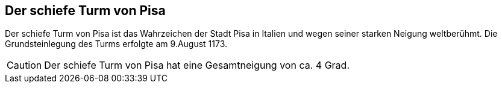== Der schiefe Turm von Pisa
Der schiefe Turm von Pisa ist das Wahrzeichen der Stadt Pisa in Italien und wegen seiner starken Neigung weltberühmt. Die Grundsteinlegung des Turms erfolgte am 9.August 1173.

CAUTION: Der schiefe Turm von Pisa hat eine Gesamtneigung von ca. 4 Grad.
